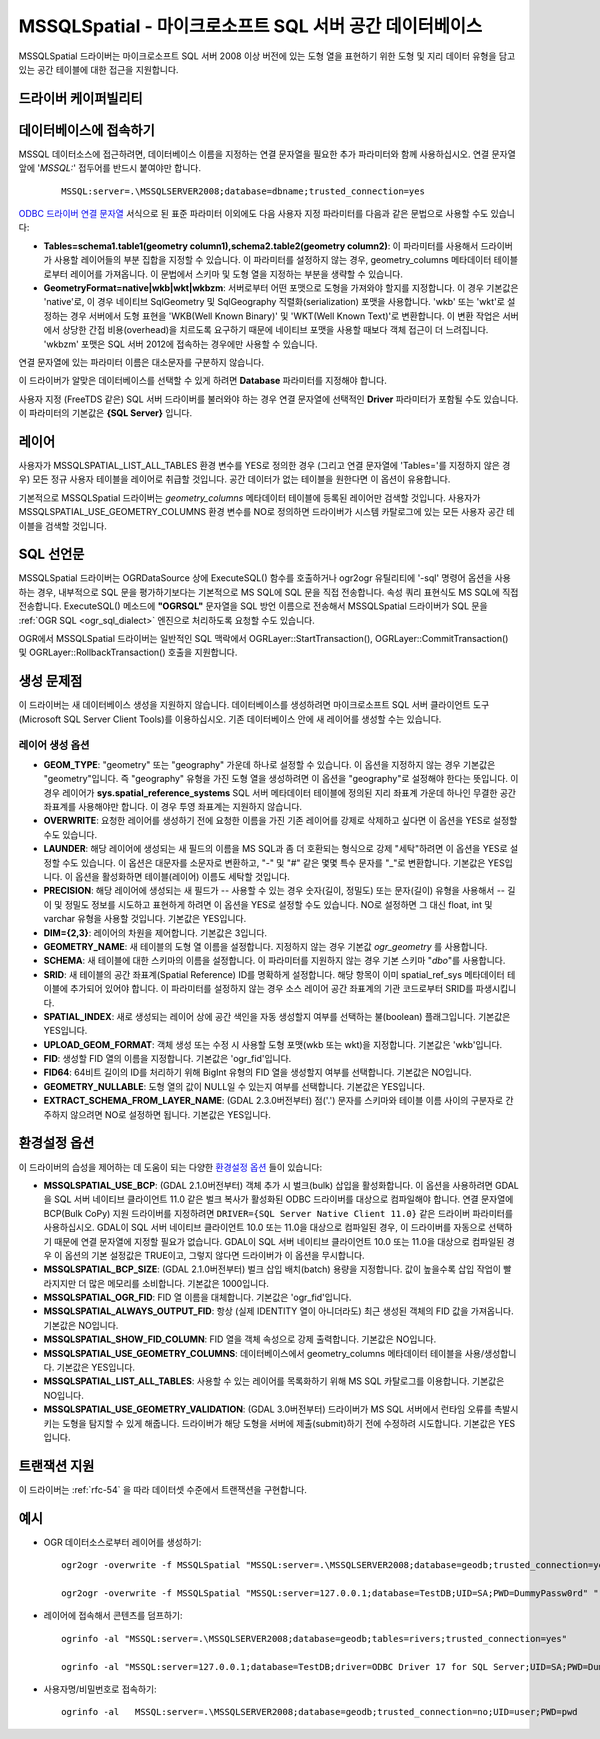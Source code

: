 .. _vector.mssqlspatial:

MSSQLSpatial - 마이크로소프트 SQL 서버 공간 데이터베이스
====================================================

.. shortname:: MSSQLSpatial

.. build_dependencies:: ODBC 라이브러리

MSSQLSpatial 드라이버는 마이크로소프트 SQL 서버 2008 이상 버전에 있는 도형 열을 표현하기 위한 도형 및 지리 데이터 유형을 담고 있는 공간 테이블에 대한 접근을 지원합니다.

드라이버 케이퍼빌리티
-------------------

.. supports_create::

.. supports_georeferencing::

데이터베이스에 접속하기
------------------------

MSSQL 데이터소스에 접근하려면, 데이터베이스 이름을 지정하는 연결 문자열을 필요한 추가 파라미터와 함께 사용하십시오. 연결 문자열 앞에 '*MSSQL:*' 접두어를 반드시 붙여야만 합니다.

   ::

      MSSQL:server=.\MSSQLSERVER2008;database=dbname;trusted_connection=yes

`ODBC 드라이버 연결 문자열 <http://msdn.microsoft.com/en-us/library/ms130822.aspx>`_ 서식으로 된 표준 파라미터 이외에도 다음 사용자 지정 파라미터를 다음과 같은 문법으로 사용할 수도 있습니다:

-  **Tables=schema1.table1(geometry column1),schema2.table2(geometry column2)**:
   이 파라미터를 사용해서 드라이버가 사용할 레이어들의 부분 집합을 지정할 수 있습니다. 이 파라미터를 설정하지 않는 경우, geometry_columns 메타데이터 테이블로부터 레이어를 가져옵니다. 이 문법에서 스키마 및 도형 열을 지정하는 부분을 생략할 수 있습니다.

-  **GeometryFormat=native|wkb|wkt|wkbzm**:
   서버로부터 어떤 포맷으로 도형을 가져와야 할지를 지정합니다. 이 경우 기본값은 'native'로, 이 경우 네이티브 SqlGeometry 및 SqlGeography 직렬화(serialization) 포맷을 사용합니다. 'wkb' 또는 'wkt'로 설정하는 경우 서버에서 도형 표현을 'WKB(Well Known Binary)' 및 'WKT(Well Known Text)'로 변환합니다. 이 변환 작업은 서버에서 상당한 간접 비용(overhead)을 치르도록 요구하기 때문에 네이티브 포맷을 사용할 때보다 객체 접근이 더 느려집니다. 'wkbzm' 포맷은 SQL 서버 2012에 접속하는 경우에만 사용할 수 있습니다.

연결 문자열에 있는 파라미터 이름은 대소문자를 구분하지 않습니다.

이 드라이버가 알맞은 데이터베이스를 선택할 수 있게 하려면 **Database** 파라미터를 지정해야 합니다.

사용자 지정 (FreeTDS 같은) SQL 서버 드라이버를 불러와야 하는 경우 연결 문자열에 선택적인 **Driver** 파라미터가 포함될 수도 있습니다. 이 파라미터의 기본값은 **{SQL Server}** 입니다.

레이어
------

사용자가 MSSQLSPATIAL_LIST_ALL_TABLES 환경 변수를 YES로 정의한 경우 (그리고 연결 문자열에 'Tables='를 지정하지 않은 경우) 모든 정규 사용자 테이블을 레이어로 취급할 것입니다. 공간 데이터가 없는 테이블을 원한다면 이 옵션이 유용합니다.

기본적으로 MSSQLSpatial 드라이버는 *geometry_columns* 메타데이터 테이블에 등록된 레이어만 검색할 것입니다. 사용자가 MSSQLSPATIAL_USE_GEOMETRY_COLUMNS 환경 변수를 NO로 정의하면 드라이버가 시스템 카탈로그에 있는 모든 사용자 공간 테이블을 검색할 것입니다.

SQL 선언문
--------------

MSSQLSpatial 드라이버는 OGRDataSource 상에 ExecuteSQL() 함수를 호출하거나 ogr2ogr 유틸리티에 '-sql' 명령어 옵션을 사용하는 경우, 내부적으로 SQL 문을 평가하기보다는 기본적으로 MS SQL에 SQL 문을 직접 전송합니다. 속성 쿼리 표현식도 MS SQL에 직접 전송합니다. ExecuteSQL() 메소드에 **"OGRSQL"** 문자열을 SQL 방언 이름으로 전송해서 MSSQLSpatial 드라이버가 SQL 문을 :ref:`OGR SQL <ogr_sql_dialect>` 엔진으로 처리하도록 요청할 수도 있습니다.

OGR에서 MSSQLSpatial 드라이버는 일반적인 SQL 맥락에서 OGRLayer::StartTransaction(), OGRLayer::CommitTransaction() 및 OGRLayer::RollbackTransaction() 호출을 지원합니다.

생성 문제점
---------------

이 드라이버는 새 데이터베이스 생성을 지원하지 않습니다. 데이터베이스를 생성하려면 마이크로소프트 SQL 서버 클라이언트 도구(Microsoft SQL Server Client Tools)를 이용하십시오. 기존 데이터베이스 안에 새 레이어를 생성할 수는 있습니다.

레이어 생성 옵션
~~~~~~~~~~~~~~~~~~~~~~

-  **GEOM_TYPE**:
   "geometry" 또는 "geography" 가운데 하나로 설정할 수 있습니다. 이 옵션을 지정하지 않는 경우 기본값은 "geometry"입니다. 즉 "geography" 유형을 가진 도형 열을 생성하려면 이 옵션을 "geography"로 설정해야 한다는 뜻입니다. 이 경우 레이어가 **sys.spatial_reference_systems** SQL 서버 메타데이터 테이블에 정의된 지리 좌표계 가운데 하나인 무결한 공간 좌표계를 사용해야만 합니다.
   이 경우 투영 좌표계는 지원하지 않습니다.

-  **OVERWRITE**:
   요청한 레이어를 생성하기 전에 요청한 이름을 가진 기존 레이어를 강제로 삭제하고 싶다면 이 옵션을 YES로 설정할 수도 있습니다.

-  **LAUNDER**:
   해당 레이어에 생성되는 새 필드의 이름을 MS SQL과 좀 더 호환되는 형식으로 강제 "세탁"하려면 이 옵션을 YES로 설정할 수도 있습니다. 이 옵션은 대문자를 소문자로 변환하고, "-" 및 "#" 같은 몇몇 특수 문자를 "_"로 변환합니다. 기본값은 YES입니다. 이 옵션을 활성화하면 테이블(레이어) 이름도 세탁할 것입니다.

-  **PRECISION**:
   해당 레이어에 생성되는 새 필드가 -- 사용할 수 있는 경우 숫자(길이, 정밀도) 또는 문자(길이) 유형을 사용해서 -- 길이 및 정밀도 정보를 시도하고 표현하게 하려면 이 옵션을 YES로 설정할 수도 있습니다. NO로 설정하면 그 대신 float, int 및 varchar 유형을 사용할 것입니다. 기본값은 YES입니다.

-  **DIM={2,3}**:
   레이어의 차원을 제어합니다. 기본값은 3입니다.

-  **GEOMETRY_NAME**:
   새 테이블의 도형 열 이름을 설정합니다. 지정하지 않는 경우 기본값 *ogr_geometry* 를 사용합니다.

-  **SCHEMA**:
   새 테이블에 대한 스키마의 이름을 설정합니다. 이 파라미터를 지원하지 않는 경우 기본 스키마 "*dbo*"를 사용합니다.

-  **SRID**:
   새 테이블의 공간 좌표계(Spatial Reference) ID를 명확하게 설정합니다. 해당 항목이 이미 spatial_ref_sys 메타데이터 테이블에 추가되어 있어야 합니다. 이 파라미터를 설정하지 않는 경우 소스 레이어 공간 좌표계의 기관 코드로부터 SRID를 파생시킵니다.

-  **SPATIAL_INDEX**:
   새로 생성되는 레이어 상에 공간 색인을 자동 생성할지 여부를 선택하는 불(boolean) 플래그입니다. 기본값은 YES입니다.

-  **UPLOAD_GEOM_FORMAT**:
   객체 생성 또는 수정 시 사용할 도형 포맷(wkb 또는 wkt)을 지정합니다. 기본값은 'wkb'입니다.

-  **FID**:
   생성할 FID 열의 이름을 지정합니다. 기본값은 'ogr_fid'입니다.

-  **FID64**:
   64비트 길이의 ID를 처리하기 위해 BigInt 유형의 FID 열을 생성할지 여부를 선택합니다. 기본값은 NO입니다.

-  **GEOMETRY_NULLABLE**:
   도형 열의 값이 NULL일 수 있는지 여부를 선택합니다. 기본값은 YES입니다.

-  **EXTRACT_SCHEMA_FROM_LAYER_NAME**: (GDAL 2.3.0버전부터)
   점('.') 문자를 스키마와 테이블 이름 사이의 구분자로 간주하지 않으려면 NO로 설정하면 됩니다. 기본값은 YES입니다.

환경설정 옵션
---------------------

이 드라이버의 습성을 제어하는 데 도움이 되는 다양한 `환경설정 옵션 <http://trac.osgeo.org/gdal/wiki/ConfigOptions>`_ 들이 있습니다:

-  **MSSQLSPATIAL_USE_BCP**: (GDAL 2.1.0버전부터)
   객체 추가 시 벌크(bulk) 삽입을 활성화합니다. 이 옵션을 사용하려면 GDAL을 SQL 서버 네이티브 클라이언트 11.0 같은 벌크 복사가 활성화된 ODBC 드라이버를 대상으로 컴파일해야 합니다. 연결 문자열에 BCP(Bulk CoPy) 지원 드라이버를 지정하려면 ``DRIVER={SQL Server Native Client 11.0}`` 같은 드라이버 파라미터를 사용하십시오. GDAL이 SQL 서버 네이티브 클라이언트 10.0 또는 11.0을 대상으로 컴파일된 경우, 이 드라이버를 자동으로 선택하기 때문에 연결 문자열에 지정할 필요가 없습니다. GDAL이 SQL 서버 네이티브 클라이언트 10.0 또는 11.0을 대상으로 컴파일된 경우 이 옵션의 기본 설정값은 TRUE이고, 그렇지 않다면 드라이버가 이 옵션을 무시합니다.

-  **MSSQLSPATIAL_BCP_SIZE**: (GDAL 2.1.0버전부터)
   벌크 삽입 배치(batch) 용량을 지정합니다. 값이 높을수록 삽입 작업이 빨라지지만 더 많은 메모리를 소비합니다. 기본값은 1000입니다.

-  **MSSQLSPATIAL_OGR_FID**:
   FID 열 이름을 대체합니다. 기본값은 'ogr_fid'입니다.

-  **MSSQLSPATIAL_ALWAYS_OUTPUT_FID**:
   항상 (실제 IDENTITY 열이 아니더라도) 최근 생성된 객체의 FID 값을 가져옵니다. 기본값은 NO입니다.

-  **MSSQLSPATIAL_SHOW_FID_COLUMN**:
   FID 열을 객체 속성으로 강제 출력합니다. 기본값은 NO입니다.

-  **MSSQLSPATIAL_USE_GEOMETRY_COLUMNS**:
   데이터베이스에서 geometry_columns 메타데이터 테이블을 사용/생성합니다. 기본값은 YES입니다.

-  **MSSQLSPATIAL_LIST_ALL_TABLES**:
   사용할 수 있는 레이어를 목록화하기 위해 MS SQL 카탈로그를 이용합니다. 기본값은 NO입니다.

-  **MSSQLSPATIAL_USE_GEOMETRY_VALIDATION**: (GDAL 3.0버전부터)
   드라이버가 MS SQL 서버에서 런타임 오류를 촉발시키는 도형을 탐지할 수 있게 해줍니다. 드라이버가 해당 도형을 서버에 제출(submit)하기 전에 수정하려 시도합니다. 기본값은 YES입니다.

트랜잭션 지원
-------------------

이 드라이버는 :ref:`rfc-54` 을 따라 데이터셋 수준에서 트랜잭션을 구현합니다.

예시
--------

-  OGR 데이터소스로부터 레이어를 생성하기:

   ::

      ogr2ogr -overwrite -f MSSQLSpatial "MSSQL:server=.\MSSQLSERVER2008;database=geodb;trusted_connection=yes" "rivers.tab"

      ogr2ogr -overwrite -f MSSQLSpatial "MSSQL:server=127.0.0.1;database=TestDB;UID=SA;PWD=DummyPassw0rd" "rivers.gpkg"
      
-  레이어에 접속해서 콘텐츠를 덤프하기:

   ::

      ogrinfo -al "MSSQL:server=.\MSSQLSERVER2008;database=geodb;tables=rivers;trusted_connection=yes"
      
      ogrinfo -al "MSSQL:server=127.0.0.1;database=TestDB;driver=ODBC Driver 17 for SQL Server;UID=SA;PWD=DummyPassw0rd"

-  사용자명/비밀번호로 접속하기:

   ::
   
      ogrinfo -al   MSSQL:server=.\MSSQLSERVER2008;database=geodb;trusted_connection=no;UID=user;PWD=pwd
